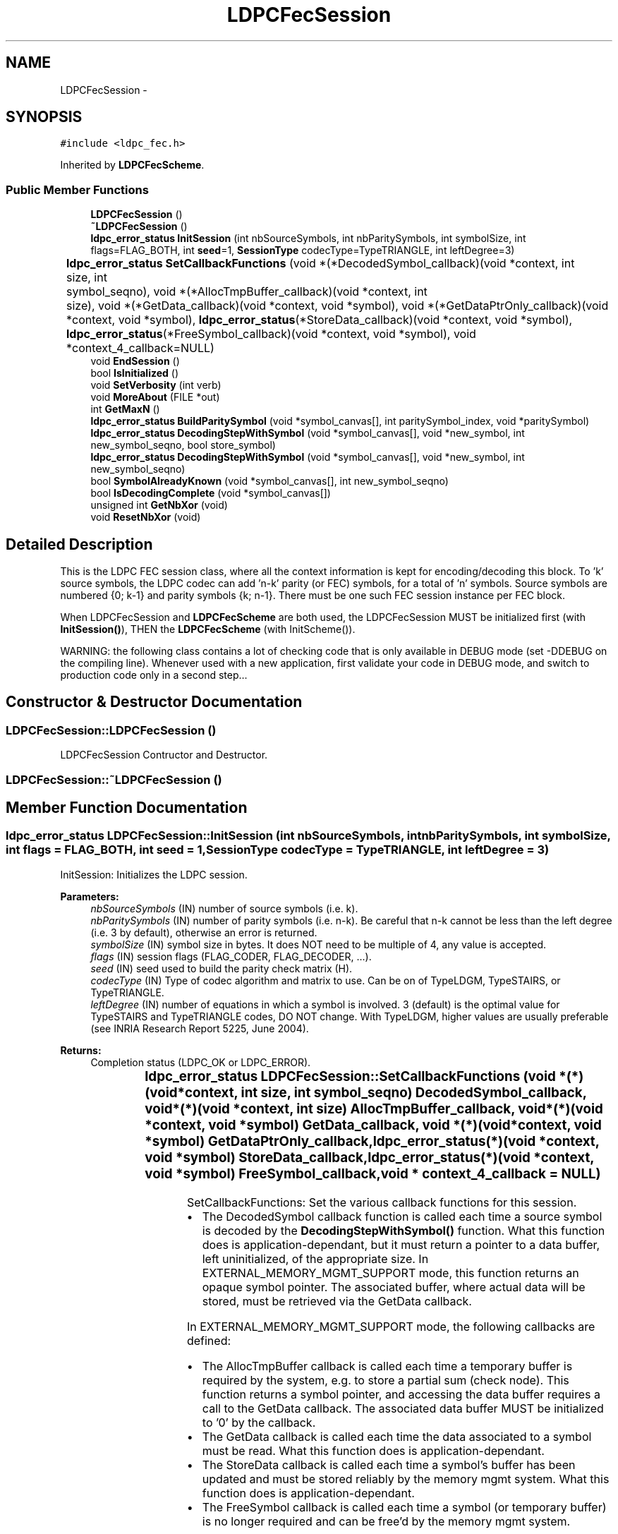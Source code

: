 .TH "LDPCFecSession" 3 "6 Sep 2006" "ldpc" \" -*- nroff -*-
.ad l
.nh
.SH NAME
LDPCFecSession \- 
.SH SYNOPSIS
.br
.PP
\fC#include <ldpc_fec.h>\fP
.PP
Inherited by \fBLDPCFecScheme\fP.
.PP
.SS "Public Member Functions"

.in +1c
.ti -1c
.RI "\fBLDPCFecSession\fP ()"
.br
.ti -1c
.RI "\fB~LDPCFecSession\fP ()"
.br
.ti -1c
.RI "\fBldpc_error_status\fP \fBInitSession\fP (int nbSourceSymbols, int nbParitySymbols, int symbolSize, int flags=FLAG_BOTH, int \fBseed\fP=1, \fBSessionType\fP codecType=TypeTRIANGLE, int leftDegree=3)"
.br
.ti -1c
.RI "\fBldpc_error_status\fP \fBSetCallbackFunctions\fP (void *(*DecodedSymbol_callback)(void *context, int	size, int	symbol_seqno), void *(*AllocTmpBuffer_callback)(void *context, int	size), void *(*GetData_callback)(void *context, void *symbol), void *(*GetDataPtrOnly_callback)(void *context, void *symbol), \fBldpc_error_status\fP(*StoreData_callback)(void *context, void *symbol), \fBldpc_error_status\fP(*FreeSymbol_callback)(void *context, void *symbol), void *context_4_callback=NULL)"
.br
.ti -1c
.RI "void \fBEndSession\fP ()"
.br
.ti -1c
.RI "bool \fBIsInitialized\fP ()"
.br
.ti -1c
.RI "void \fBSetVerbosity\fP (int verb)"
.br
.ti -1c
.RI "void \fBMoreAbout\fP (FILE *out)"
.br
.ti -1c
.RI "int \fBGetMaxN\fP ()"
.br
.ti -1c
.RI "\fBldpc_error_status\fP \fBBuildParitySymbol\fP (void *symbol_canvas[], int paritySymbol_index, void *paritySymbol)"
.br
.ti -1c
.RI "\fBldpc_error_status\fP \fBDecodingStepWithSymbol\fP (void *symbol_canvas[], void *new_symbol, int new_symbol_seqno, bool store_symbol)"
.br
.ti -1c
.RI "\fBldpc_error_status\fP \fBDecodingStepWithSymbol\fP (void *symbol_canvas[], void *new_symbol, int new_symbol_seqno)"
.br
.ti -1c
.RI "bool \fBSymbolAlreadyKnown\fP (void *symbol_canvas[], int new_symbol_seqno)"
.br
.ti -1c
.RI "bool \fBIsDecodingComplete\fP (void *symbol_canvas[])"
.br
.ti -1c
.RI "unsigned int \fBGetNbXor\fP (void)"
.br
.ti -1c
.RI "void \fBResetNbXor\fP (void)"
.br
.in -1c
.SH "Detailed Description"
.PP 
This is the LDPC FEC session class, where all the context information is kept for encoding/decoding this block. To 'k' source symbols, the LDPC codec can add 'n-k' parity (or FEC) symbols, for a total of 'n' symbols. Source symbols are numbered {0; k-1} and parity symbols {k; n-1}. There must be one such FEC session instance per FEC block.
.PP
When LDPCFecSession and \fBLDPCFecScheme\fP are both used, the LDPCFecSession MUST be initialized first (with \fBInitSession()\fP), THEN the \fBLDPCFecScheme\fP (with InitScheme()).
.PP
WARNING: the following class contains a lot of checking code that is only available in DEBUG mode (set -DDEBUG on the compiling line). Whenever used with a new application, first validate your code in DEBUG mode, and switch to production code only in a second step... 
.PP
.SH "Constructor & Destructor Documentation"
.PP 
.SS "LDPCFecSession::LDPCFecSession ()"
.PP
LDPCFecSession Contructor and Destructor. 
.SS "LDPCFecSession::~\fBLDPCFecSession\fP ()"
.PP
.SH "Member Function Documentation"
.PP 
.SS "\fBldpc_error_status\fP LDPCFecSession::InitSession (int nbSourceSymbols, int nbParitySymbols, int symbolSize, int flags = \fCFLAG_BOTH\fP, int seed = \fC1\fP, \fBSessionType\fP codecType = \fCTypeTRIANGLE\fP, int leftDegree = \fC3\fP)"
.PP
InitSession: Initializes the LDPC session. 
.PP
\fBParameters:\fP
.RS 4
\fInbSourceSymbols\fP (IN) number of source symbols (i.e. k). 
.br
\fInbParitySymbols\fP (IN) number of parity symbols (i.e. n-k). Be careful that n-k cannot be less than the left degree (i.e. 3 by default), otherwise an error is returned. 
.br
\fIsymbolSize\fP (IN) symbol size in bytes. It does NOT need to be multiple of 4, any value is accepted. 
.br
\fIflags\fP (IN) session flags (FLAG_CODER, FLAG_DECODER, ...). 
.br
\fIseed\fP (IN) seed used to build the parity check matrix (H). 
.br
\fIcodecType\fP (IN) Type of codec algorithm and matrix to use. Can be on of TypeLDGM, TypeSTAIRS, or TypeTRIANGLE. 
.br
\fIleftDegree\fP (IN) number of equations in which a symbol is involved. 3 (default) is the optimal value for TypeSTAIRS and TypeTRIANGLE codes, DO NOT change. With TypeLDGM, higher values are usually preferable (see INRIA Research Report 5225, June 2004). 
.RE
.PP
\fBReturns:\fP
.RS 4
Completion status (LDPC_OK or LDPC_ERROR). 
.RE
.PP

.SS "\fBldpc_error_status\fP LDPCFecSession::SetCallbackFunctions (void *(*)(void *context, int	size, int	symbol_seqno) DecodedSymbol_callback, void *(*)(void *context, int	size) AllocTmpBuffer_callback, void *(*)(void *context, void *symbol) GetData_callback, void *(*)(void *context, void *symbol) GetDataPtrOnly_callback, \fBldpc_error_status\fP(*)(void *context, void *symbol) StoreData_callback, \fBldpc_error_status\fP(*)(void *context, void *symbol) FreeSymbol_callback, void * context_4_callback = \fCNULL\fP)"
.PP
SetCallbackFunctions: Set the various callback functions for this session.
.PP
.IP "\(bu" 2
The DecodedSymbol callback function is called each time a source symbol is decoded by the \fBDecodingStepWithSymbol()\fP function. What this function does is application-dependant, but it must return a pointer to a data buffer, left uninitialized, of the appropriate size. In EXTERNAL_MEMORY_MGMT_SUPPORT mode, this function returns an opaque symbol pointer. The associated buffer, where actual data will be stored, must be retrieved via the GetData callback.
.PP
.PP
In EXTERNAL_MEMORY_MGMT_SUPPORT mode, the following callbacks are defined:
.IP "\(bu" 2
The AllocTmpBuffer callback is called each time a temporary buffer is required by the system, e.g. to store a partial sum (check node). This function returns a symbol pointer, and accessing the data buffer requires a call to the GetData callback. The associated data buffer MUST be initialized to '0' by the callback.
.IP "\(bu" 2
The GetData callback is called each time the data associated to a symbol must be read. What this function does is application-dependant.
.IP "\(bu" 2
The StoreData callback is called each time a symbol's buffer has been updated and must be stored reliably by the memory mgmt system. What this function does is application-dependant.
.IP "\(bu" 2
The FreeSymbol callback is called each time a symbol (or temporary buffer) is no longer required and can be free'd by the memory mgmt system.
.PP
.PP
All callback functions require an opaque context parameter, that is the same parameter as the one given to \fBDecodingStepWithSymbol()\fP.
.PP
\fBParameters:\fP
.RS 4
\fIDecodedSymbol_callback\fP (IN) Pointer to an application's callback. Given the size of a newly created source symbol and its sequence number, this function enables the callee to allocate a symbol structure. This function returns a pointer to the data buffer allocated or to the symbol in EXTERNAL_MEMORY_MGMT_SUPPORT mode. This callback is never called when decoding a parity symbol!
.br
\fIAllocTmpBuffer_callback\fP (IN) Pointer to an application's callback. Valid in EXTERNAL_MEMORY_MGMT_SUPPORT mode. Given the desired buffer size, this function allocates a symbol that will contain a buffer of appropriate size and initialized to '0'.
.br
\fIGetData_callback\fP (IN) Pointer to an application's callback. Valid in EXTERNAL_MEMORY_MGMT_SUPPORT mode. Given the symbol pointer, this function returns the data buffer, after making sure that this latter is available and up-to-date.
.br
\fIGetDataPtrOnly_callback\fP (IN) Pointer to an application's callback. Valid in EXTERNAL_MEMORY_MGMT_SUPPORT mode. Same as GetData_callback, except that no check is made to make sure data is available and up-to-date. It makes sense when buffer has just been allocated before, for instance because this is a destination buffer in a memcpy() syscall.
.br
\fIStoreData_callback\fP (IN) Pointer to an application's callback. Valid in EXTERNAL_MEMORY_MGMT_SUPPORT mode. Given the symbol pointer, this function stores data reliably in the memory mgmt system.
.br
\fIFreeSymbol_callback\fP (IN) Pointer to an application's callback. Valid in EXTERNAL_MEMORY_MGMT_SUPPORT mode. This function will be called with a symbol pointer, so that the external memory mgmt system can free the associated buffer.
.br
\fIcontext_4_callback\fP (IN) Pointer to context that will be passed to the callback function (if any). This context is not interpreted by this function.
.RE
.PP
\fBReturns:\fP
.RS 4
Completion status (LDPC_OK or LDPC_ERROR). 
.RE
.PP

.SS "void LDPCFecSession::EndSession ()"
.PP
EndSession: Ends the LDPC session, cleans up everything. 
.SS "bool LDPCFecSession::IsInitialized ()\fC [inline]\fP"
.PP
IsInitialized: Check if the LDPC session has been initialized. 
.PP
\fBReturns:\fP
.RS 4
TRUE if the session is ready and initialized, FALSE if not. 
.RE
.PP

.SS "void LDPCFecSession::SetVerbosity (int verb)"
.PP
Set the verbosity level. 
.PP
\fBParameters:\fP
.RS 4
\fIverb\fP (IN) new verbosity level (0: no trace, 1: all traces) 
.RE
.PP

.SS "void LDPCFecSession::MoreAbout (FILE * out)"
.PP
Prints version number and copyright information about this codec. 
.PP
\fBParameters:\fP
.RS 4
\fIout\fP (IN) FILE handle where the string should be written. 
.RE
.PP

.SS "int LDPCFecSession::GetMaxN ()\fC [inline]\fP"
.PP
Returns the maximum encoding block length (n parameter). This limit is not LDPC-* specific that are nature large bloc FEC codes, meaning that (k,n) can both be very very large. This is a codec specific limit, due to the way the codec is implemented. See \fBldpc_profile.h\fP: If SPARSE_MATRIX_OPT_SMALL_INDEX is defined, then k <= n < 2^15; Else k <= n < 2^31 The limits are essentially over the n parameter, but given the desired FEC Expansion ratio n/k (or the code rate, k/n), it will also limit the source block length (k parameter). 
.PP
\fBReturns:\fP
.RS 4
Maximum n value (A.K.A. encoding block length). 
.RE
.PP

.SS "\fBldpc_error_status\fP LDPCFecSession::BuildParitySymbol (void * symbol_canvas[], int paritySymbol_index, void * paritySymbol)"
.PP
Build a new parity symbol. 
.PP
\fBParameters:\fP
.RS 4
\fIsymbol_canvas\fP (IN) Array of source and parity symbols. This is a table of n pointers to buffers containing the source and parity symbols. 
.br
\fIparitySymbol_index\fP (IN) Index of parity symbol to build in {0.. n-k-1} range (!) 
.br
\fIparitySymbol\fP (IN-OUT) Pointer to the parity symbol buffer that will be built. This buffer MUST BE allocated before, but NOT cleared (memset(0)) since this function will do it. 
.RE
.PP
\fBReturns:\fP
.RS 4
Completion status (LDPC_OK or LDPC_ERROR). 
.RE
.PP

.SS "\fBldpc_error_status\fP LDPCFecSession::DecodingStepWithSymbol (void * symbol_canvas[], void * new_symbol, int new_symbol_seqno, bool store_symbol)"
.PP
Perform a new decoding step thanks to the newly received symbol. 
.PP
\fBParameters:\fP
.RS 4
\fIsymbol_canvas\fP (IN-OUT) Global array of received or rebuilt source symbols (parity symbols need not be stored here). This is a table of k pointers to buffers. This array must be cleared (memset(0)) upon the first call to this function. It will be automatically updated, with pointers to symbols received or decoded, by this function. 
.br
\fInew_symbol\fP (IN) Pointer to the buffer containing the new symbol. 
.br
\fInew_symbol_seqno\fP (IN) New symbol's sequence number in {0.. n-1} range. 
.br
\fIstore_symbol\fP (IN) true if the function needs to allocate memory, copy the symbol content in it, and call any required callback. This is typically done when this function is called recursively, for newly decoded symbols, or under special circunstances (e.g. perftool). 
.RE
.PP
\fBReturns:\fP
.RS 4
Completion status (LDPC_OK or LDPC_ERROR). 
.RE
.PP

.SS "\fBldpc_error_status\fP LDPCFecSession::DecodingStepWithSymbol (void * symbol_canvas[], void * new_symbol, int new_symbol_seqno)"
.PP
Perform a new decoding step thanks to the newly received symbol. Same as the other DecodingStepWithSymbol method, without the store_symbol argument (prefered solution). 
.PP
\fBParameters:\fP
.RS 4
\fIsymbol_canvas\fP (IN-OUT) Global array of received or rebuilt source symbols (parity symbols need not be stored here). This is a table of k pointers to buffers. This array must be cleared (memset(0)) upon the first call to this function. It will be automatically updated, with pointers to symbols received or decoded, by this function. 
.br
\fInew_symbol\fP (IN) Pointer to the buffer containing the new symbol. 
.br
\fInew_symbol_seqno\fP (IN) New symbol's sequence number in {0.. n-1} range. 
.RE
.PP
\fBReturns:\fP
.RS 4
Completion status (LDPC_OK or LDPC_ERROR). 
.RE
.PP

.SS "bool LDPCFecSession::SymbolAlreadyKnown (void * symbol_canvas[], int new_symbol_seqno)"
.PP
Returns true if the symbol has already been received or decoded (i.e. if it is already known), false otherwise. 
.PP
\fBParameters:\fP
.RS 4
\fIsymbol_canvas\fP (IN) Array of received/rebuilt source symbols. 
.br
\fInew_symbol_seqno\fP (IN) New symbol's sequence number in {0.. n-1} range. 
.RE
.PP
\fBReturns:\fP
.RS 4
TRUE if this symbol has already been received or decoded. 
.RE
.PP

.SS "bool LDPCFecSession::IsDecodingComplete (void * symbol_canvas[])"
.PP
Checks if all DATA symbols have been received/rebuilt. 
.PP
\fBParameters:\fP
.RS 4
\fIsymbol_canvas\fP (IN) Array of received/rebuilt source symbols. 
.RE
.PP
\fBReturns:\fP
.RS 4
TRUE if all DATA symbols have been received or decoded. 
.RE
.PP

.SS "unsigned int LDPCFecSession::GetNbXor (void)\fC [inline]\fP"
.PP
Returns the number of XOR operations performed since last reset. The counter will not distinguish between 64-bit XORs (with 64-bit architectures), 32-bit XORs, and 8-bit XORs. 
.PP
\fBReturns:\fP
.RS 4
number of 64/32/8-bit XOR operations 
.RE
.PP

.SS "void LDPCFecSession::ResetNbXor (void)\fC [inline]\fP"
.PP
Resets the XOR counter. 
.PP


.SH "Author"
.PP 
Generated automatically by Doxygen for ldpc from the source code.
